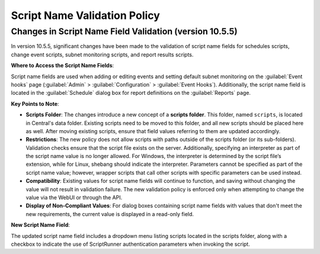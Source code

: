 .. meta::
   :description: Changes to the script name field validation policy
   :keywords: Micetro's event hooks, Micetro scheduled scripts, Micetro administrator, Micetro external scripts

.. _admin-script-name-validation-policy:

Script Name Validation Policy
=============================

Changes in Script Name Field Validation (version 10.5.5)
----------------------------------------------------------

In version 10.5.5, significant changes have been made to the validation of script name fields for schedules scripts, change event scripts, subnet monitoring scripts, and report results scripts. 

**Where to Access the Script Name Fields**:

Script name fields are used when adding or editing events and setting default subnet monitoring on the :guilabel:`Event hooks` page (:guilabel:`Admin` > :guilabel:`Configuration` > :guilabel:`Event Hooks`).  Additionally, the script name field is located in the :guilabel:`Schedule` dialog box for report definitions on the :guilabel:`Reports` page.

**Key Points to Note**:

* **Scripts Folder**: The changes introduce a new concept of a **scripts folder**. This folder, named ``scripts``, is located in Central's data folder. Existing scripts need to be moved to this folder, and all new scripts should be placed here as well. After moving existing scripts, ensure that field values referring to them are updated accordingly.

* **Restrictions**: The new policy does not allow scripts with paths outside of the scripts folder (or its sub-folders). Validation checks ensure that the script file exists on the server. Additionally, specifying an interpreter as part of the script name value is no longer allowed. For Windows, the interpreter is determined by the script file’s extension, while for Linux, shebang should indicate the interpreter. Parameters cannot be specified as part of the script name value; however, wrapper scripts that call other scripts with specific parameters can be used instead.

* **Compatibility**: Existing values for script name fields will continue to function, and saving without changing the value will not result in validation failure. The new validation policy is enforced only when attempting to change the value via the WebUI or through the API.

* **Display of Non-Compliant Values**: For dialog boxes containing script name fields with values that don't meet the new requirements, the current value is displayed in a read-only field. 

**New Script Name Field**:

The updated script name field includes a dropdown menu listing scripts located in the scripts folder, along with a checkbox to indicate the use of ScriptRunner authentication parameters when invoking the script.